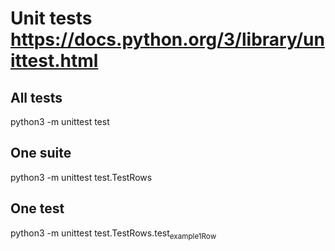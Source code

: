 * Unit tests https://docs.python.org/3/library/unittest.html
** All tests
python3 -m unittest test
** One suite
python3 -m unittest test.TestRows
** One test
python3 -m unittest test.TestRows.test_example1Row
